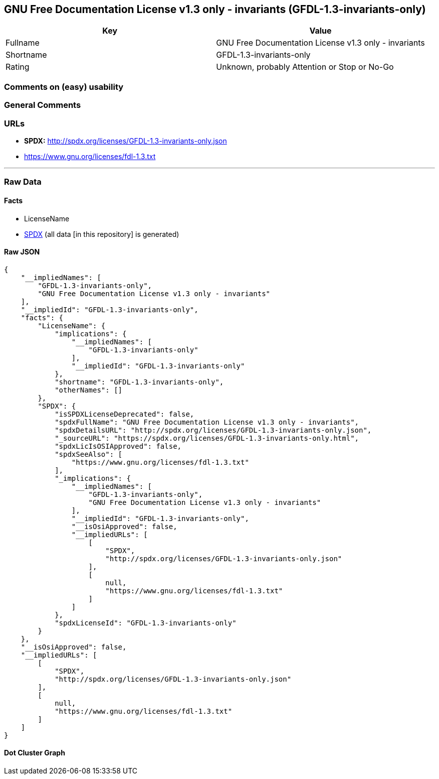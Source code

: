 == GNU Free Documentation License v1.3 only - invariants (GFDL-1.3-invariants-only)

[cols=",",options="header",]
|===
|Key |Value
|Fullname |GNU Free Documentation License v1.3 only - invariants
|Shortname |GFDL-1.3-invariants-only
|Rating |Unknown, probably Attention or Stop or No-Go
|===

=== Comments on (easy) usability

=== General Comments

=== URLs

* *SPDX:* http://spdx.org/licenses/GFDL-1.3-invariants-only.json
* https://www.gnu.org/licenses/fdl-1.3.txt

'''''

=== Raw Data

==== Facts

* LicenseName
* https://spdx.org/licenses/GFDL-1.3-invariants-only.html[SPDX] (all
data [in this repository] is generated)

==== Raw JSON

....
{
    "__impliedNames": [
        "GFDL-1.3-invariants-only",
        "GNU Free Documentation License v1.3 only - invariants"
    ],
    "__impliedId": "GFDL-1.3-invariants-only",
    "facts": {
        "LicenseName": {
            "implications": {
                "__impliedNames": [
                    "GFDL-1.3-invariants-only"
                ],
                "__impliedId": "GFDL-1.3-invariants-only"
            },
            "shortname": "GFDL-1.3-invariants-only",
            "otherNames": []
        },
        "SPDX": {
            "isSPDXLicenseDeprecated": false,
            "spdxFullName": "GNU Free Documentation License v1.3 only - invariants",
            "spdxDetailsURL": "http://spdx.org/licenses/GFDL-1.3-invariants-only.json",
            "_sourceURL": "https://spdx.org/licenses/GFDL-1.3-invariants-only.html",
            "spdxLicIsOSIApproved": false,
            "spdxSeeAlso": [
                "https://www.gnu.org/licenses/fdl-1.3.txt"
            ],
            "_implications": {
                "__impliedNames": [
                    "GFDL-1.3-invariants-only",
                    "GNU Free Documentation License v1.3 only - invariants"
                ],
                "__impliedId": "GFDL-1.3-invariants-only",
                "__isOsiApproved": false,
                "__impliedURLs": [
                    [
                        "SPDX",
                        "http://spdx.org/licenses/GFDL-1.3-invariants-only.json"
                    ],
                    [
                        null,
                        "https://www.gnu.org/licenses/fdl-1.3.txt"
                    ]
                ]
            },
            "spdxLicenseId": "GFDL-1.3-invariants-only"
        }
    },
    "__isOsiApproved": false,
    "__impliedURLs": [
        [
            "SPDX",
            "http://spdx.org/licenses/GFDL-1.3-invariants-only.json"
        ],
        [
            null,
            "https://www.gnu.org/licenses/fdl-1.3.txt"
        ]
    ]
}
....

==== Dot Cluster Graph

../dot/GFDL-1.3-invariants-only.svg
